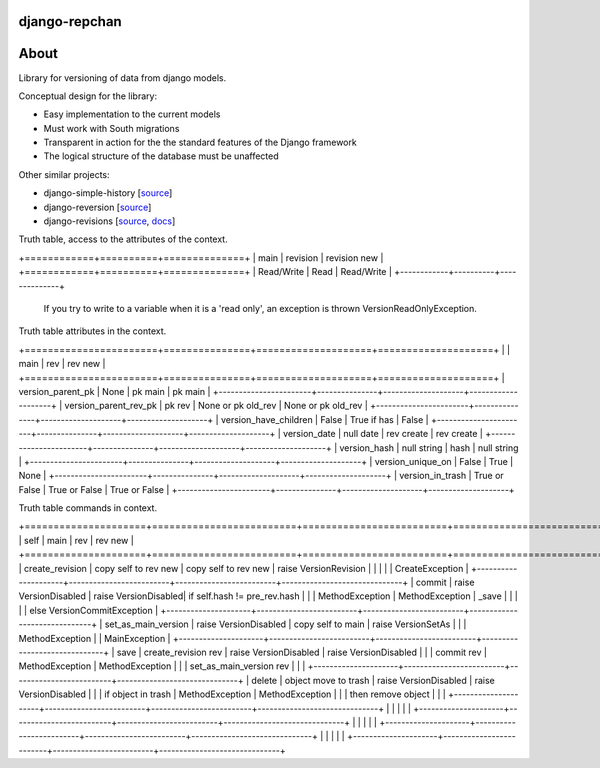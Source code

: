 ==============
django-repchan
==============

=====
About
=====

Library for versioning of data from django models.

Conceptual design for the library:

* Easy implementation to the current models
* Must work with South migrations
* Transparent in action for the the standard features of the Django framework
* The logical structure of the database must be unaffected

Other similar projects:

* django-simple-history [`source <https://bitbucket.org/q/django-simple-history/src>`_]
* django-reversion [`source <https://github.com/etianen/django-reversion.git>`_]
* django-revisions [`source <https://github.com/stdbrouw/django-revisions>`_, `docs <http://stdbrouw.github.com/django-revisions/>`_]



Truth table, access to the attributes of the context. 

+============+==========+==============+
| main       | revision | revision new |
+============+==========+==============+
| Read/Write | Read     | Read/Write   |
+------------+----------+--------------+

 If you try to write to a variable when it is a 'read only', 
 an exception is thrown VersionReadOnlyException.


Truth table attributes in the context.

+=======================+===============+====================+====================+
|                       | main          | rev                | rev new            |
+=======================+===============+====================+====================+
| version_parent_pk     | None          | pk main            | pk main            |
+-----------------------+---------------+--------------------+--------------------+
| version_parent_rev_pk | pk rev        | None or pk old_rev | None or pk old_rev |
+-----------------------+---------------+--------------------+--------------------+
| version_have_children | False         | True if has        | False              |
+-----------------------+---------------+--------------------+--------------------+
| version_date          | null date     | rev create         | rev create         |
+-----------------------+---------------+--------------------+--------------------+
| version_hash          | null string   | hash               | null string        |
+-----------------------+---------------+--------------------+--------------------+
| version_unique_on     | False         | True               | None               |
+-----------------------+---------------+--------------------+--------------------+
| version_in_trash      | True or False | True or False      | True or False      |
+-----------------------+---------------+--------------------+--------------------+


Truth table commands in context.

+=====================+=========================+=========================+==============================+
| self                | main                    | rev                     | rev new                      |
+=====================+=========================+=========================+==============================+
| create_revision     | copy self to rev new    | copy self to rev new    | raise  VersionRevision\      |
|                     |                         |                         | CreateException              |
+---------------------+-------------------------+-------------------------+------------------------------+
| commit              | raise VersionDisabled\  | raise  VersionDisabled\ | if self.hash != pre_rev.hash |
|                     | MethodException         | MethodException         | _save                        |
|                     |                         |                         | else VersionCommitException  |
+---------------------+-------------------------+-------------------------+------------------------------+
| set_as_main_version | raise VersionDisabled\  | copy self to main       | raise  VersionSetAs\         |
|                     | MethodException         |                         | MainException                |
+---------------------+-------------------------+-------------------------+------------------------------+
| save                | create_revision rev     | raise VersionDisabled\  | raise VersionDisabled\       |
|                     | commit rev              | MethodException         | MethodException              |
|                     | set_as_main_version rev |                         |                              |
+---------------------+-------------------------+-------------------------+------------------------------+
| delete              | object move to trash    | raise VersionDisabled\  | raise VersionDisabled\       |
|                     | if object in trash      | MethodException         | MethodException              |
|                     | then remove object      |                         |                              |
+---------------------+-------------------------+-------------------------+------------------------------+
|                     |                         |                         |                              |
+---------------------+-------------------------+-------------------------+------------------------------+
|                     |                         |                         |                              |
+---------------------+-------------------------+-------------------------+------------------------------+
|                     |                         |                         |                              |
+---------------------+-------------------------+-------------------------+------------------------------+

